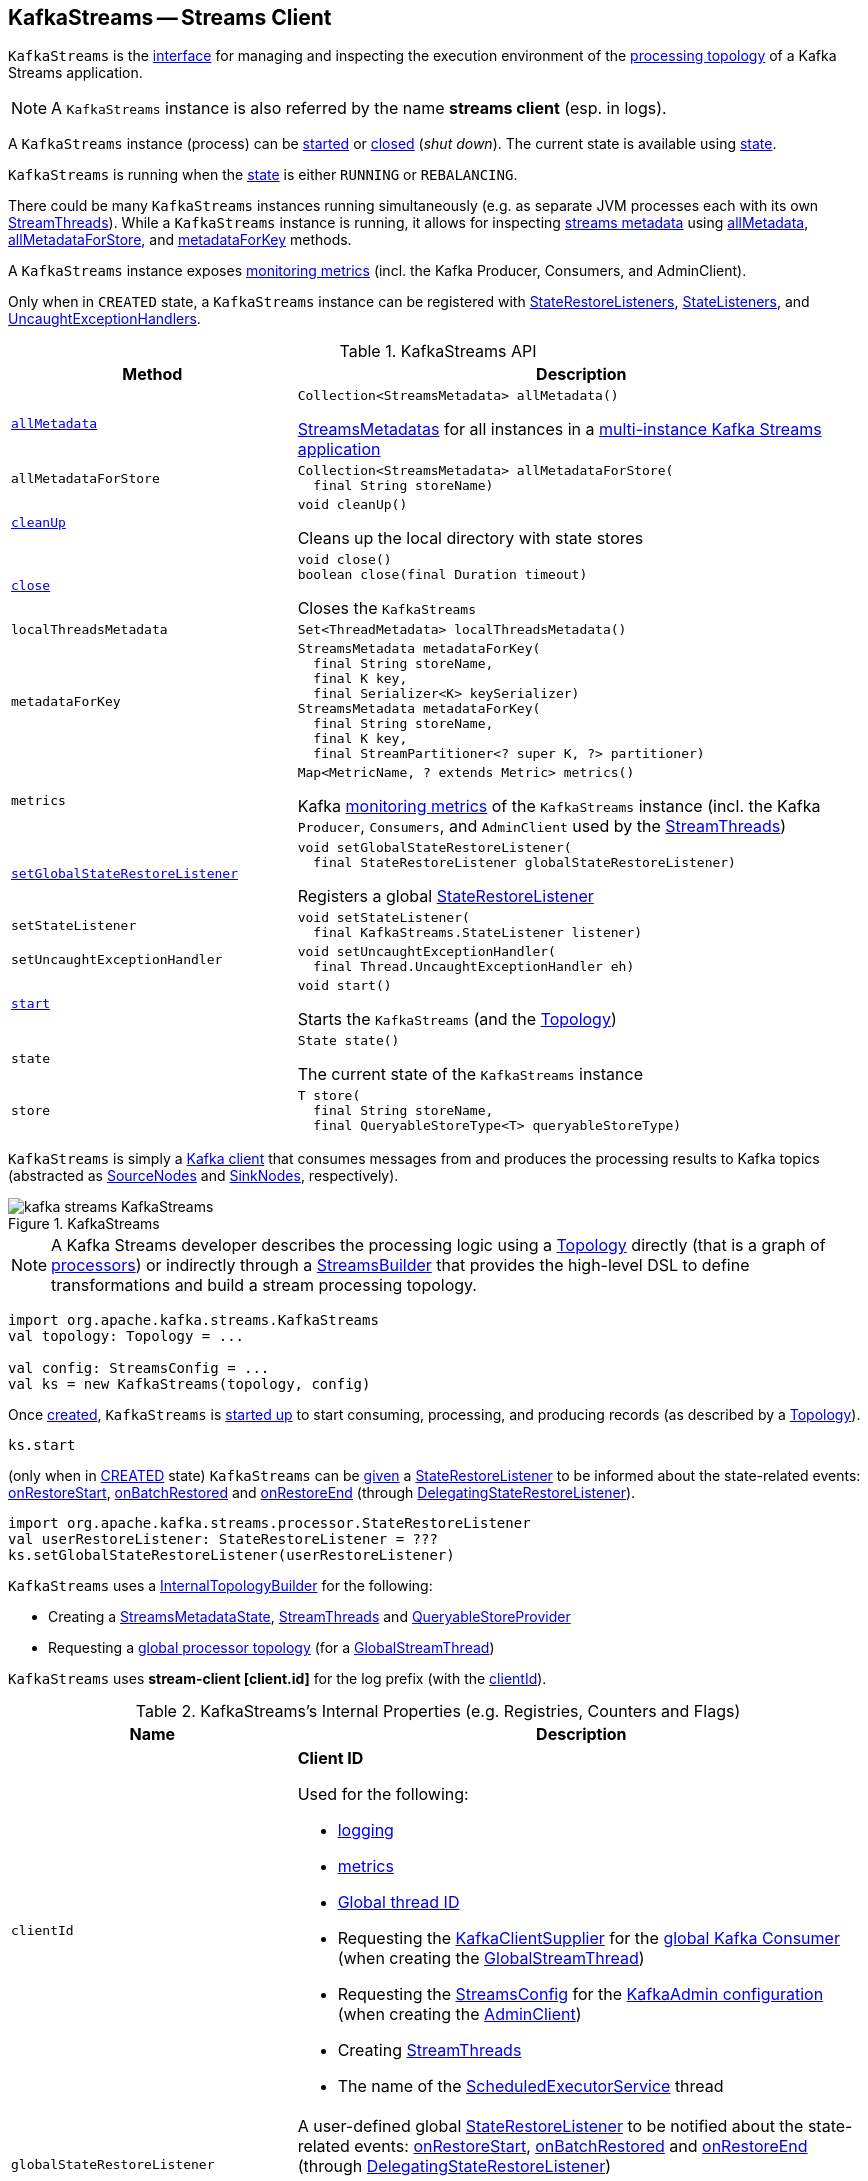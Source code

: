 == [[KafkaStreams]] KafkaStreams -- Streams Client

`KafkaStreams` is the <<operators, interface>> for managing and inspecting the execution environment of the <<topology, processing topology>> of a Kafka Streams application.

NOTE: A `KafkaStreams` instance is also referred by the name *streams client* (esp. in logs).

A `KafkaStreams` instance (process) can be <<start, started>> or <<close, closed>> (_shut down_). The current state is available using <<state, state>>.

[[isRunning]]
`KafkaStreams` is running when the <<state, state>> is either `RUNNING` or `REBALANCING`.

There could be many `KafkaStreams` instances running simultaneously (e.g. as separate JVM processes each with its own <<threads, StreamThreads>>). While a `KafkaStreams` instance is running, it allows for inspecting <<kafka-streams-StreamsMetadataState.adoc#StreamsMetadata, streams metadata>> using <<allMetadata, allMetadata>>, <<allMetadataForStore, allMetadataForStore>>, and <<metadataForKey, metadataForKey>> methods.

A `KafkaStreams` instance exposes <<metrics, monitoring metrics>> (incl. the Kafka Producer, Consumers, and AdminClient).

Only when in `CREATED` state, a `KafkaStreams` instance can be registered with <<setGlobalStateRestoreListener, StateRestoreListeners>>, <<setStateListener, StateListeners>>, and <<setUncaughtExceptionHandler, UncaughtExceptionHandlers>>.

[[operators]]
.KafkaStreams API
[cols="1m,2",options="header",width="100%"]
|===
| Method
| Description

| <<allMetadata-internals, allMetadata>>
a| [[allMetadata]]

[source, java]
----
Collection<StreamsMetadata> allMetadata()
----

<<kafka-streams-StreamsMetadataState.adoc#StreamsMetadatas, StreamsMetadatas>> for all instances in a <<kafka-streams-multi-instance-kafka-streams-application.adoc#, multi-instance Kafka Streams application>>

| allMetadataForStore
a| [[allMetadataForStore]]

[source, java]
----
Collection<StreamsMetadata> allMetadataForStore(
  final String storeName)
----

| <<cleanUp-internals, cleanUp>>
a| [[cleanUp]]

[source, java]
----
void cleanUp()
----

Cleans up the local directory with state stores

| <<close-internals, close>>
a| [[close]]

[source, java]
----
void close()
boolean close(final Duration timeout)
----

Closes the `KafkaStreams`

| localThreadsMetadata
a| [[localThreadsMetadata]]

[source, java]
----
Set<ThreadMetadata> localThreadsMetadata()
----

| metadataForKey
a| [[metadataForKey]]

[source, java]
----
StreamsMetadata metadataForKey(
  final String storeName,
  final K key,
  final Serializer<K> keySerializer)
StreamsMetadata metadataForKey(
  final String storeName,
  final K key,
  final StreamPartitioner<? super K, ?> partitioner)
----

| metrics
a| [[metrics]]

[source, java]
----
Map<MetricName, ? extends Metric> metrics()
----

Kafka http://kafka.apache.org/21/javadoc/index.html?org/apache/kafka/common/Metric.html[monitoring metrics] of the `KafkaStreams` instance (incl. the Kafka `Producer`, `Consumers`, and `AdminClient` used by the <<threads, StreamThreads>>)

| <<setGlobalStateRestoreListener-internals, setGlobalStateRestoreListener>>
a| [[setGlobalStateRestoreListener]]

[source, java]
----
void setGlobalStateRestoreListener(
  final StateRestoreListener globalStateRestoreListener)
----

Registers a global <<kafka-streams-StateRestoreListener.adoc#, StateRestoreListener>>

| setStateListener
a| [[setStateListener]]

[source, java]
----
void setStateListener(
  final KafkaStreams.StateListener listener)
----

| setUncaughtExceptionHandler
a| [[setUncaughtExceptionHandler]]

[source, java]
----
void setUncaughtExceptionHandler(
  final Thread.UncaughtExceptionHandler eh)
----

| <<start-internals, start>>
a| [[start]]

[source, java]
----
void start()
----

Starts the `KafkaStreams` (and the <<topology, Topology>>)

| state
a| [[state]]

[source, java]
----
State state()
----

The current state of the `KafkaStreams` instance

| store
a| [[store]]

[source, java]
----
T store(
  final String storeName,
  final QueryableStoreType<T> queryableStoreType)
----
|===

`KafkaStreams` is simply a <<clientSupplier, Kafka client>> that consumes messages from and produces the processing results to Kafka topics (abstracted as link:kafka-streams-internals-SourceNode.adoc[SourceNodes] and link:kafka-streams-internals-SinkNode.adoc[SinkNodes], respectively).

.KafkaStreams
image::images/kafka-streams-KafkaStreams.png[align="center"]

NOTE: A Kafka Streams developer describes the processing logic using a link:kafka-streams-Topology.adoc[Topology] directly (that is a graph of link:kafka-streams-Processor.adoc[processors]) or indirectly through a link:kafka-streams-StreamsBuilder.adoc[StreamsBuilder] that provides the high-level DSL to define transformations and build a stream processing topology.

[source, scala]
----
import org.apache.kafka.streams.KafkaStreams
val topology: Topology = ...

val config: StreamsConfig = ...
val ks = new KafkaStreams(topology, config)
----

Once <<creating-instance, created>>, `KafkaStreams` is <<start, started up>> to start consuming, processing, and producing records (as described by a <<topology, Topology>>).

[source, scala]
----
ks.start
----

(only when in <<state, CREATED>> state) `KafkaStreams` can be <<setGlobalStateRestoreListener, given>> a <<globalStateRestoreListener, StateRestoreListener>> to be informed about the state-related events: <<kafka-streams-DelegatingStateRestoreListener.adoc#onRestoreStart, onRestoreStart>>, <<kafka-streams-DelegatingStateRestoreListener.adoc#onBatchRestored, onBatchRestored>> and <<kafka-streams-DelegatingStateRestoreListener.adoc#onRestoreEnd, onRestoreEnd>> (through <<kafka-streams-DelegatingStateRestoreListener.adoc#, DelegatingStateRestoreListener>>).

[source, scala]
----
import org.apache.kafka.streams.processor.StateRestoreListener
val userRestoreListener: StateRestoreListener = ???
ks.setGlobalStateRestoreListener(userRestoreListener)
----

`KafkaStreams` uses a <<internalTopologyBuilder, InternalTopologyBuilder>> for the following:

* Creating a <<streamsMetadataState, StreamsMetadataState>>, <<threads, StreamThreads>> and <<queryableStoreProvider, QueryableStoreProvider>>

* Requesting a <<kafka-streams-internals-InternalTopologyBuilder.adoc#buildGlobalStateTopology, global processor topology>> (for a <<globalStreamThread, GlobalStreamThread>>)

[[log]]
`KafkaStreams` uses *stream-client [client.id]* for the log prefix (with the <<clientId, clientId>>).

[[internal-registries]]
.KafkaStreams's Internal Properties (e.g. Registries, Counters and Flags)
[cols="1m,2",options="header",width="100%"]
|===
| Name
| Description

| clientId
a| [[clientId]] *Client ID*

Used for the following:

* <<log, logging>>

* <<metrics, metrics>>

* <<globalStreamThread, Global thread ID>>

* Requesting the <<clientSupplier, KafkaClientSupplier>> for the <<kafka-streams-KafkaClientSupplier.adoc#getGlobalConsumer, global Kafka Consumer>> (when creating the <<globalStreamThread, GlobalStreamThread>>)

* Requesting the <<config, StreamsConfig>> for the <<kafka-streams-StreamsConfig.adoc#getAdminConfigs, KafkaAdmin configuration>> (when creating the <<adminClient, AdminClient>>)

* Creating <<threads, StreamThreads>>

* The name of the <<stateDirCleaner, ScheduledExecutorService>> thread

| globalStateRestoreListener
a| [[globalStateRestoreListener]] A user-defined global <<kafka-streams-StateRestoreListener.adoc#, StateRestoreListener>> to be notified about the state-related events: <<kafka-streams-DelegatingStateRestoreListener.adoc#onRestoreStart, onRestoreStart>>, <<kafka-streams-DelegatingStateRestoreListener.adoc#onBatchRestored, onBatchRestored>> and <<kafka-streams-DelegatingStateRestoreListener.adoc#onRestoreEnd, onRestoreEnd>> (through <<kafka-streams-DelegatingStateRestoreListener.adoc#, DelegatingStateRestoreListener>>)

Set using <<setGlobalStateRestoreListener, setGlobalStateRestoreListener>> method

| globalStreamThread
a| [[globalStreamThread]] link:kafka-streams-internals-GlobalStreamThread.adoc[GlobalStreamThread]

* Initialized exclusively when <<internalTopologyBuilder, InternalTopologyBuilder>> could link:kafka-streams-internals-InternalTopologyBuilder.adoc#buildGlobalStateTopology[build a global ProcessorTopology]

* Started when `KafkaStreams` is being <<start, started>>

* Set to `null` while `KafkaStreams` is being <<close, closed>>

| stateDirCleaner
a| [[stateDirCleaner]] A single-threaded executor (`java.util.concurrent.ScheduledExecutorService`) that uses a single daemon thread with the name as <<clientId, clientId>> followed by `-CleanupThread`

Used to schedule a periodic action that requests the <<stateDirectory, StateDirectory>> to <<kafka-streams-internals-StateDirectory.adoc#cleanRemovedTasks, cleanRemovedTasks>> after and every <<kafka-streams-properties.adoc#state.cleanup.delay.ms, state.cleanup.delay.ms>> milliseconds (and only when the <<state, state>> is `RUNNING`)

Initialized when `KafkaStreams` is created and shut down when requested to <<close, close>>

| adminClient
a| [[adminClient]] Kafka https://kafka.apache.org/21/javadoc/org/apache/kafka/clients/admin/AdminClient.html[AdminClient] (that allows for managing and inspecting topics, brokers, configurations and ACLs)

* Initialized when `KafkaStreams` is <<creating-instance-adminClient, created>> for the only purpose of <<kafka-streams-internals-StreamThread.adoc#create, creating StreamThreads>> (that simply use it to <<kafka-streams-internals-TaskManager.adoc#adminClient, create a TaskManager>>)

* Closed when `KafkaStreams` is <<close, closed>>

| clientId
a| [[clientId]] *Client ID* that is initialized when `KafkaStreams` is <<creating-instance, created>> as follows:

* <<kafka-streams-properties.adoc#client.id, client.id>> if defined

* <<kafka-streams-properties.adoc#application.id, application.id>> followed by `-` and the <<processId, processId>>

| queryableStoreProvider
| [[queryableStoreProvider]] link:kafka-streams-QueryableStoreProvider.adoc[QueryableStoreProvider]

| stateDirectory
| [[stateDirectory]] link:kafka-streams-internals-StateDirectory.adoc[StateDirectory]

| stateLock
| [[stateLock]] Object lock for...FIXME

| streamsMetadataState
a| [[streamsMetadataState]] <<kafka-streams-StreamsMetadataState.adoc#, StreamsMetadataState>> (with the <<internalTopologyBuilder, InternalTopologyBuilder>> and <<kafka-streams-properties.adoc#application.server, application.server>> configuration property)

`KafkaStreams` is simply a public facade to expose the <<streamsMetadataState, StreamsMetadataState>> using the following methods:

* <<allMetadata, allMetadata>>

* <<allMetadataForStore, allMetadataForStore>>

* <<metadataForKey, metadataForKey>>

Initialized when `KafkaStreams` is <<creating-instance, created>> to <<kafka-streams-internals-StreamThread.adoc#create, create StreamThreads>>

| threads
a| [[threads]] <<kafka-streams-internals-StreamThread.adoc#, Stream processor threads>>

NOTE: The number of stream processor threads per KafkaStreams instance is controlled by <<kafka-streams-properties.adoc#num.stream.threads, num.stream.threads>> configuration property (default: `1` processing thread).

* Created when `KafkaStreams` is <<creating-instance, created>>
* Started when `KafkaStreams` is <<start, started>>
* Shut down when `KafkaStreams` is <<close, closed>>
|===

[[logging]]
[TIP]
====
Enable `DEBUG` logging level for `org.apache.kafka.streams.KafkaStreams` logger to see what happens inside.

Add the following line to `log4j.properties`:

```
log4j.logger.org.apache.kafka.streams.KafkaStreams=DEBUG
```

Refer to link:kafka-logging.adoc#log4j.properties[Application Logging Using log4j].
====

=== [[cleanUp-internals]] Cleaning Up Local Directory for State Stores -- `cleanUp` Method

[source, java]
----
void cleanUp()
----

`cleanUp` simply requests <<stateDirectory, StateDirectory>> to link:kafka-streams-internals-StateDirectory.adoc#clean[clean] when `KafkaStreams` is not <<isRunning, running>>.

NOTE: `cleanUp` can only be executed before `KafkaStreams` will be <<start, started>> or after has been <<close, closed>>.

`cleanUp` reports a `IllegalStateException` when `KafkaStreams` is <<isRunning, running>>.

```
Cannot clean up while running.
```

=== [[close-internals]] Closing KafkaStreams -- `close` Method

[source, java]
----
void close()  // <1>
synchronized boolean close(final long timeout, final TimeUnit timeUnit)
----
<1> Calls `close(final long timeout, final TimeUnit timeUnit)` with 0 timeout

`close`...FIXME

IMPORTANT: Always execute `close` on a `KafkaStreams` instance even if you never call <<start, start>> to avoid resource leaks.

=== [[creating-instance]] Creating KafkaStreams Instance

[source, java]
----
// public API
KafkaStreams(
  final Topology topology,
  final Properties props) // <1>

// public API (mostly for testing)
KafkaStreams(
  final Topology topology,
  final Properties props,
  final KafkaClientSupplier clientSupplier) // <3>
KafkaStreams(
  final Topology topology,
  final Properties props,
  final Time time)  // <4>

// private/internal API
KafkaStreams(
  final InternalTopologyBuilder internalTopologyBuilder,
  final StreamsConfig config,
  final KafkaClientSupplier clientSupplier) // <5>
KafkaStreams(
  final InternalTopologyBuilder internalTopologyBuilder,
  final StreamsConfig config,
  final KafkaClientSupplier clientSupplier,
  final Time time)  // <6>
----
<1> Calls the internal `KafkaStreams` (5) with a new DefaultKafkaClientSupplier
<5> Calls the internal `KafkaStreams` (6) with `SystemTime`

`KafkaStreams` takes the following when created:

* [[internalTopologyBuilder]] link:kafka-streams-internals-InternalTopologyBuilder.adoc[InternalTopologyBuilder]
* [[config]] link:kafka-streams-StreamsConfig.adoc[StreamsConfig]
* [[clientSupplier]] link:kafka-streams-KafkaClientSupplier.adoc[KafkaClientSupplier]
* [[time]] `Time`

`KafkaStreams` initializes the <<internal-registries, internal registries and counters>>.

While being created, `KafkaStreams`...FIXME

[[creating-instance-adminClient]]
`KafkaStreams` requests the input <<kafka-streams-KafkaClientSupplier.adoc#, KafkaClientSupplier>> for a <<kafka-streams-KafkaClientSupplier.adoc#getAdminClient, Kafka AdminClient>> (for the <<kafka-streams-StreamsConfig.adoc#getAdminConfigs, AdminClient configuration>> for the <<clientId, clientId>>).

=== [[setRunningFromCreated]] `setRunningFromCreated` Internal Method

[source, java]
----
boolean setRunningFromCreated()
----

`setRunningFromCreated`...FIXME

NOTE: `setRunningFromCreated` is used exclusively when `KafkaStreams` is <<start, started>>.

=== [[start-internals]] Starting KafkaStreams -- `start` Method

[source, java]
----
synchronized void start()
throws IllegalStateException, StreamsException
----

`start` starts the <<topology, Topology>> (that in turn starts consuming, processing, and producing records).

Internally, `start` prints out the following DEBUG message to the logs:

```
Starting Streams client
```

`start` <<setRunningFromCreated, marks KafkaStreams as running>> (i.e. transitions from CREATED to RUNNING state and notifies link:kafka-streams-StateListener.adoc[StateListeners]).

`start` starts <<globalStreamThread, global stream thread>> if defined (which is when...FIXME)

`start` starts <<threads, stream threads>>.

`start` schedules a thread that requests <<stateDirectory, StateDirectory>> to link:kafka-streams-internals-StateDirectory.adoc#cleanRemovedTasks[cleanRemovedTasks] every link:kafka-streams-properties.adoc#state.cleanup.delay.ms[state.cleanup.delay.ms] milliseconds.

You should see the following DEBUG message in the logs:

```
Started Streams client
```

In case the <<setRunningFromCreated, changing state to running>> fails, `start` merely prints out the following ERROR message to the logs:

```
Already stopped, cannot re-start
```

=== [[setGlobalStateRestoreListener-internals]] Registering Global StateRestoreListener -- `setGlobalStateRestoreListener` Method

[source, java]
----
void setGlobalStateRestoreListener(final StateRestoreListener globalStateRestoreListener)
----

`setGlobalStateRestoreListener` registers a <<kafka-streams-StateRestoreListener.adoc#, StateRestoreListener>> (in a Kafka Streams application).

Internally, `setGlobalStateRestoreListener` simply sets the <<globalStateRestoreListener, globalStateRestoreListener>> internal property to be the input <<kafka-streams-StateRestoreListener.adoc#, StateRestoreListener>> (only when in <<state, CREATED>> state).

`setGlobalStateRestoreListener` throws a `IllegalStateException` when not in <<state, CREATED>> state:

```
Can only set GlobalStateRestoreListener in CREATED state. Current state is: [state]
```

=== [[allMetadata-internals]] `allMetadata` Method

[source, java]
----
Collection<StreamsMetadata> allMetadata()
----

`allMetadata` <<validateIsRunning, makes sure that KafkaStreams is running>> and requests the <<streamsMetadataState, StreamsMetadataState>> for <<kafka-streams-StreamsMetadataState.adoc#getAllMetadata, metadata>>.

=== [[validateIsRunning]] Making Sure That KafkaStreams Is Running -- `validateIsRunning` Internal Method

[source, java]
----
void validateIsRunning()
----

`validateIsRunning` throws a `IllegalStateException` when `KafkaStreams` is not <<isRunning, running>>. Otherwise, `validateIsRunning` does nothing.

```
KafkaStreams is not running. State is [state].
```

NOTE: `validateIsRunning` is used when `KafkaStreams` is requested to <<allMetadata, allMetadata>>, <<allMetadataForStore, allMetadataForStore>>, <<metadataForKey, metadataForKey>>, <<metadataForKey, metadataForKey>>, <<store, store>>, and <<localThreadsMetadata, localThreadsMetadata>>.
